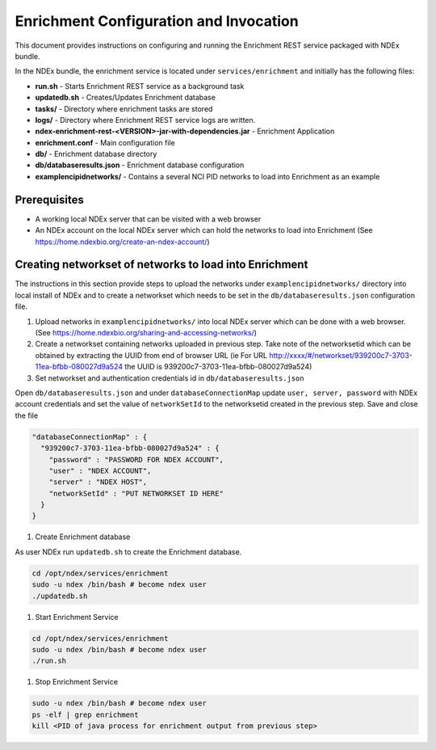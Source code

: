 Enrichment Configuration and Invocation
==========================================

This document provides instructions on configuring and running the Enrichment REST service
packaged with NDEx bundle.

In the NDEx bundle, the enrichment service is located under ``services/enrichment`` and
initially has the following files:

* **run.sh** - Starts Enrichment REST service as a background task
* **updatedb.sh** - Creates/Updates Enrichment database
* **tasks/** - Directory where enrichment tasks are stored
* **logs/** - Directory where Enrichment REST service logs are written.
* **ndex-enrichment-rest-<VERSION>-jar-with-dependencies.jar** - Enrichment Application
* **enrichment.conf** - Main configuration file
* **db/** - Enrichment database directory
* **db/databaseresults.json** - Enrichment database configuration
* **examplencipidnetworks/** - Contains a several NCI PID networks to load into Enrichment as an example


Prerequisites
---------------

* A working local NDEx server that can be visited with a web browser

* An NDEx account on the local NDEx server which can hold the networks to load into Enrichment (See https://home.ndexbio.org/create-an-ndex-account/)

Creating networkset of networks to load into Enrichment
----------------------------------------------------------

The instructions in this section provide steps to upload the networks under ``examplencipidnetworks/``
directory into local install of NDEx and to create a networkset which needs to be set in the
``db/databaseresults.json`` configuration file.


#. Upload networks in ``examplencipidnetworks/`` into local NDEx server which can be done with a web browser. (See https://home.ndexbio.org/sharing-and-accessing-networks/)

#. Create a networkset containing networks uploaded in previous step. Take note of the networksetid which can be
   obtained by extracting the UUID from end of browser URL (ie For URL http://xxxx/#/networkset/939200c7-3703-11ea-bfbb-080027d9a524 the UUID is 939200c7-3703-11ea-bfbb-080027d9a524)

#. Set networkset and authentication credentials id in ``db/databaseresults.json``

Open ``db/databaseresults.json`` and under ``databaseConnectionMap`` update ``user, server, password`` with NDEx account credentials and set the value of ``networkSetId`` to the networksetid created in the previous step. Save and close the file

.. code-block::

    "databaseConnectionMap" : {
      "939200c7-3703-11ea-bfbb-080027d9a524" : {
        "password" : "PASSWORD FOR NDEX ACCOUNT",
        "user" : "NDEX ACCOUNT",
        "server" : "NDEX HOST",
        "networkSetId" : "PUT NETWORKSET ID HERE"
      }
    }

#. Create Enrichment database

As user NDEx run ``updatedb.sh`` to create the Enrichment database.

.. code-block::

   cd /opt/ndex/services/enrichment
   sudo -u ndex /bin/bash # become ndex user
   ./updatedb.sh

#. Start Enrichment Service

.. code-block::

   cd /opt/ndex/services/enrichment
   sudo -u ndex /bin/bash # become ndex user
   ./run.sh

#. Stop Enrichment Service

.. code-block::

   sudo -u ndex /bin/bash # become ndex user
   ps -elf | grep enrichment
   kill <PID of java process for enrichment output from previous step>


